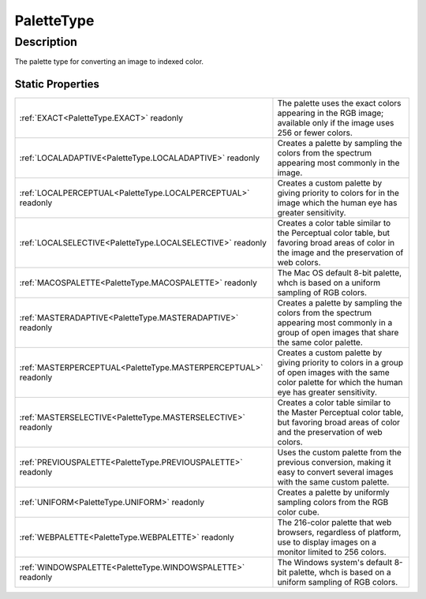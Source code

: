 .. _PaletteType:

================================================
PaletteType
================================================


Description
-----------



The palette type for converting an image to indexed color.




Static Properties
^^^^^^^^^^^^^^^^^

+----------------------------------------------------------------+--------------------------------------------------------------------------------------------------------------------------------------------------------------+
| :ref:`EXACT<PaletteType.EXACT>` readonly                       | The palette uses the exact colors appearing in the RGB image; available only if the image uses 256 or fewer colors.                                          |
+----------------------------------------------------------------+--------------------------------------------------------------------------------------------------------------------------------------------------------------+
| :ref:`LOCALADAPTIVE<PaletteType.LOCALADAPTIVE>` readonly       | Creates a palette by sampling the colors from the spectrum appearing most commonly in the image.                                                             |
+----------------------------------------------------------------+--------------------------------------------------------------------------------------------------------------------------------------------------------------+
| :ref:`LOCALPERCEPTUAL<PaletteType.LOCALPERCEPTUAL>` readonly   | Creates a custom palette by giving priority to colors for in the image which the human eye has greater sensitivity.                                          |
+----------------------------------------------------------------+--------------------------------------------------------------------------------------------------------------------------------------------------------------+
| :ref:`LOCALSELECTIVE<PaletteType.LOCALSELECTIVE>` readonly     | Creates a color table similar to the Perceptual color table, but favoring broad areas of color in the image and the preservation of web colors.              |
+----------------------------------------------------------------+--------------------------------------------------------------------------------------------------------------------------------------------------------------+
| :ref:`MACOSPALETTE<PaletteType.MACOSPALETTE>` readonly         | The Mac OS default 8-bit palette, whch is based on a uniform sampling of RGB colors.                                                                         |
+----------------------------------------------------------------+--------------------------------------------------------------------------------------------------------------------------------------------------------------+
| :ref:`MASTERADAPTIVE<PaletteType.MASTERADAPTIVE>` readonly     | Creates a palette by sampling the colors from the spectrum appearing most commonly in a group of open images that share the same color palette.              |
+----------------------------------------------------------------+--------------------------------------------------------------------------------------------------------------------------------------------------------------+
| :ref:`MASTERPERCEPTUAL<PaletteType.MASTERPERCEPTUAL>` readonly | Creates a custom palette by giving priority to colors in a group of open images with the same color palette for which the human eye has greater sensitivity. |
+----------------------------------------------------------------+--------------------------------------------------------------------------------------------------------------------------------------------------------------+
| :ref:`MASTERSELECTIVE<PaletteType.MASTERSELECTIVE>` readonly   | Creates a color table similar to the Master Perceptual color table, but favoring broad areas of color and the preservation of web colors.                    |
+----------------------------------------------------------------+--------------------------------------------------------------------------------------------------------------------------------------------------------------+
| :ref:`PREVIOUSPALETTE<PaletteType.PREVIOUSPALETTE>` readonly   | Uses the custom palette from the previous conversion, making it easy to convert several images with the same custom palette.                                 |
+----------------------------------------------------------------+--------------------------------------------------------------------------------------------------------------------------------------------------------------+
| :ref:`UNIFORM<PaletteType.UNIFORM>` readonly                   | Creates a palette by uniformly sampling colors from the RGB color cube.                                                                                      |
+----------------------------------------------------------------+--------------------------------------------------------------------------------------------------------------------------------------------------------------+
| :ref:`WEBPALETTE<PaletteType.WEBPALETTE>` readonly             | The 216-color palette that web browsers, regardless of platform, use to display images on a monitor limited to 256 colors.                                   |
+----------------------------------------------------------------+--------------------------------------------------------------------------------------------------------------------------------------------------------------+
| :ref:`WINDOWSPALETTE<PaletteType.WINDOWSPALETTE>` readonly     | The Windows system's default 8-bit palette, whch is based on a uniform sampling of RGB colors.                                                               |
+----------------------------------------------------------------+--------------------------------------------------------------------------------------------------------------------------------------------------------------+












.. container:: hide

   .. toctree::
      :hidden:
      :maxdepth: 1

      
      PaletteType/EXACT.rst
      PaletteType/MACOSPALETTE.rst
      PaletteType/WINDOWSPALETTE.rst
      PaletteType/WEBPALETTE.rst
      PaletteType/UNIFORM.rst
      PaletteType/LOCALPERCEPTUAL.rst
      PaletteType/LOCALSELECTIVE.rst
      PaletteType/LOCALADAPTIVE.rst
      PaletteType/MASTERPERCEPTUAL.rst
      PaletteType/MASTERSELECTIVE.rst
      PaletteType/MASTERADAPTIVE.rst
      PaletteType/PREVIOUSPALETTE.rst
      

      
      
      
      